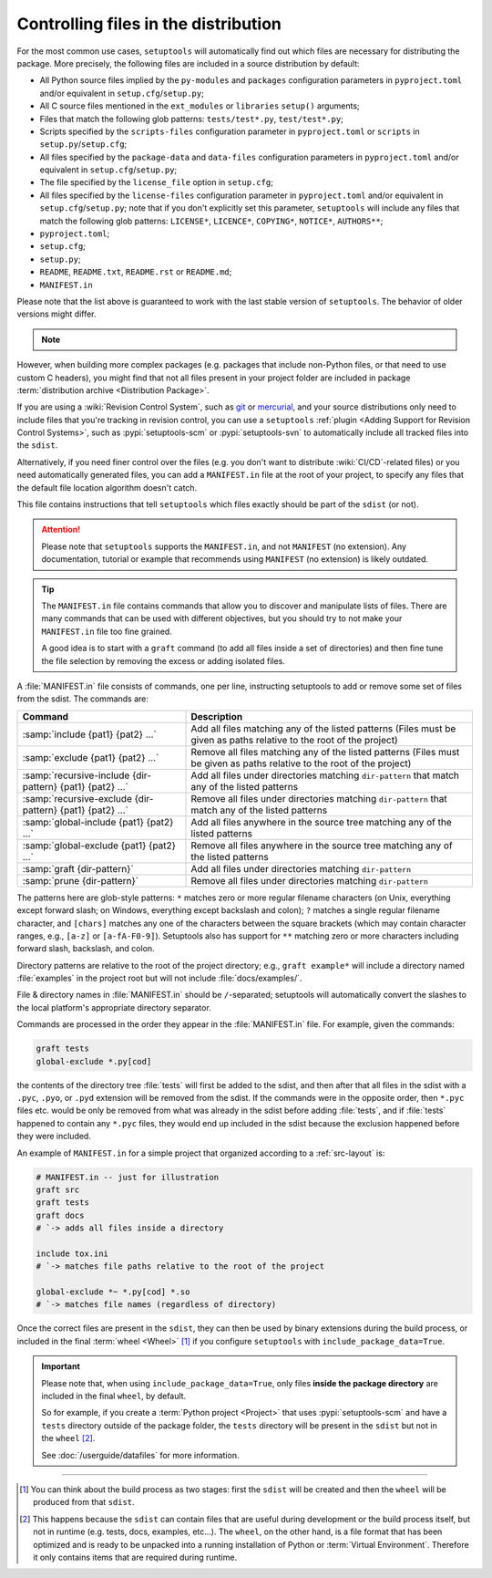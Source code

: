 .. _Controlling files in the distribution:

Controlling files in the distribution
=====================================

For the most common use cases, ``setuptools`` will automatically find out which
files are necessary for distributing the package. More precisely, the following
files are included in a source distribution by default:

- All Python source files implied by the ``py-modules`` and ``packages``
  configuration parameters in ``pyproject.toml`` and/or equivalent
  in ``setup.cfg``/``setup.py``;
- All C source files mentioned in the ``ext_modules`` or ``libraries``
  ``setup()`` arguments;
- Files that match the following glob patterns: ``tests/test*.py``,
  ``test/test*.py``;
- Scripts specified by the ``scripts-files`` configuration parameter
  in ``pyproject.toml`` or ``scripts`` in ``setup.py``/``setup.cfg``;
- All files specified by the ``package-data`` and ``data-files``
  configuration parameters in ``pyproject.toml`` and/or equivalent
  in ``setup.cfg``/``setup.py``;
- The file specified by the ``license_file`` option in ``setup.cfg``;
- All files specified by the ``license-files`` configuration parameter
  in ``pyproject.toml`` and/or equivalent in ``setup.cfg``/``setup.py``;
  note that if you don't explicitly set this parameter, ``setuptools``
  will include any files that match the following glob patterns:
  ``LICENSE*``, ``LICENCE*``, ``COPYING*``, ``NOTICE*``, ``AUTHORS**``;
- ``pyproject.toml``;
- ``setup.cfg``;
- ``setup.py``;
- ``README``, ``README.txt``, ``README.rst`` or ``README.md``;
- ``MANIFEST.in``

Please note that the list above is guaranteed to work with the last stable version
of ``setuptools``. The behavior of older versions might differ.

.. note::
   .. versionadded:: v68.3.0
      ``setuptools`` will attempt to include type information files
      by default in the distribution
      (``.pyi`` and ``py.typed``, as specified in :pep:`561`).

    *Please note however that this feature is* **EXPERIMENTAL** *and may change in
    the future.*

    If you have ``.pyi`` and ``py.typed`` files in your project, but do not
    wish to distribute them, you can opt out by setting
    :doc:`exclude-package-data </userguide/datafiles>` to remove them.

However, when building more complex packages (e.g. packages that include
non-Python files, or that need to use custom C headers), you might find that
not all files present in your project folder are included in package
:term:`distribution archive <Distribution Package>`.

If you are using a :wiki:`Revision Control System`, such as git_ or mercurial_,
and your source distributions only need to include files that you're
tracking in revision control, you can use a ``setuptools`` :ref:`plugin <Adding
Support for Revision Control Systems>`, such as :pypi:`setuptools-scm` or
:pypi:`setuptools-svn` to automatically include all tracked files into the ``sdist``.

.. _Using MANIFEST.in:

Alternatively, if you need finer control over the files (e.g. you don't want to
distribute :wiki:`CI/CD`-related files) or you need automatically generated files,
you can add a ``MANIFEST.in`` file at the root of your project,
to specify any files that the default file location algorithm doesn't catch.

This file contains instructions that tell ``setuptools`` which files exactly
should be part of the ``sdist`` (or not).

.. attention::
   Please note that ``setuptools`` supports the ``MANIFEST.in``,
   and not ``MANIFEST`` (no extension). Any documentation, tutorial or example
   that recommends using ``MANIFEST`` (no extension) is likely outdated.

.. tip::
   The ``MANIFEST.in`` file contains commands that allow you to discover and
   manipulate lists of files. There are many commands that can be used with
   different objectives, but you should try to not make your ``MANIFEST.in``
   file too fine grained.

   A good idea is to start with a ``graft`` command (to add all
   files inside a set of directories) and then fine tune the file selection
   by removing the excess or adding isolated files.


A :file:`MANIFEST.in` file consists of commands, one per line, instructing
setuptools to add or remove some set of files from the sdist.  The commands
are:

=========================================================  ==================================================================================================
Command                                                    Description
=========================================================  ==================================================================================================
:samp:`include {pat1} {pat2} ...`                          Add all files matching any of the listed patterns
                                                           (Files must be given as paths relative to the root of the project)
:samp:`exclude {pat1} {pat2} ...`                          Remove all files matching any of the listed patterns
                                                           (Files must be given as paths relative to the root of the project)
:samp:`recursive-include {dir-pattern} {pat1} {pat2} ...`  Add all files under directories matching ``dir-pattern`` that match any of the listed patterns
:samp:`recursive-exclude {dir-pattern} {pat1} {pat2} ...`  Remove all files under directories matching ``dir-pattern`` that match any of the listed patterns
:samp:`global-include {pat1} {pat2} ...`                   Add all files anywhere in the source tree matching any of the listed patterns
:samp:`global-exclude {pat1} {pat2} ...`                   Remove all files anywhere in the source tree matching any of the listed patterns
:samp:`graft {dir-pattern}`                                Add all files under directories matching ``dir-pattern``
:samp:`prune {dir-pattern}`                                Remove all files under directories matching ``dir-pattern``
=========================================================  ==================================================================================================

The patterns here are glob-style patterns: ``*`` matches zero or more regular
filename characters (on Unix, everything except forward slash; on Windows,
everything except backslash and colon); ``?`` matches a single regular filename
character, and ``[chars]`` matches any one of the characters between the square
brackets (which may contain character ranges, e.g., ``[a-z]`` or
``[a-fA-F0-9]``).  Setuptools also has support for ``**`` matching
zero or more characters including forward slash, backslash, and colon.

Directory patterns are relative to the root of the project directory; e.g.,
``graft example*`` will include a directory named :file:`examples` in the
project root but will not include :file:`docs/examples/`.

File & directory names in :file:`MANIFEST.in` should be ``/``-separated;
setuptools will automatically convert the slashes to the local platform's
appropriate directory separator.

Commands are processed in the order they appear in the :file:`MANIFEST.in`
file.  For example, given the commands:

.. code-block:: bash

    graft tests
    global-exclude *.py[cod]

the contents of the directory tree :file:`tests` will first be added to the
sdist, and then after that all files in the sdist with a ``.pyc``, ``.pyo``, or
``.pyd`` extension will be removed from the sdist.  If the commands were in the
opposite order, then ``*.pyc`` files etc. would be only be removed from what
was already in the sdist before adding :file:`tests`, and if :file:`tests`
happened to contain any ``*.pyc`` files, they would end up included in the
sdist because the exclusion happened before they were included.

An example of ``MANIFEST.in`` for a simple project that organized according to a
:ref:`src-layout` is:

.. code-block:: bash

   # MANIFEST.in -- just for illustration
   graft src
   graft tests
   graft docs
   # `-> adds all files inside a directory

   include tox.ini
   # `-> matches file paths relative to the root of the project

   global-exclude *~ *.py[cod] *.so
   # `-> matches file names (regardless of directory)

Once the correct files are present in the ``sdist``, they can then be used by
binary extensions during the build process, or included in the final
:term:`wheel <Wheel>` [#build-process]_ if you configure ``setuptools`` with
``include_package_data=True``.

.. important::
   Please note that, when using ``include_package_data=True``, only files **inside
   the package directory** are included in the final ``wheel``, by default.

   So for example, if you create a :term:`Python project <Project>` that uses
   :pypi:`setuptools-scm` and have a ``tests`` directory outside of the package
   folder, the ``tests`` directory will be present in the ``sdist`` but not in the
   ``wheel`` [#wheel-vs-sdist]_.

   See :doc:`/userguide/datafiles` for more information.

----

.. [#build-process]
   You can think about the build process as two stages: first the ``sdist``
   will be created and then the ``wheel`` will be produced from that ``sdist``.

.. [#wheel-vs-sdist]
   This happens because the ``sdist`` can contain files that are useful during
   development or the build process itself, but not in runtime (e.g. tests,
   docs, examples, etc...).
   The ``wheel``, on the other hand, is a file format that has been optimized
   and is ready to be unpacked into a running installation of Python or
   :term:`Virtual Environment`.
   Therefore it only contains items that are required during runtime.

.. _git: https://git-scm.com
.. _mercurial: https://www.mercurial-scm.org
